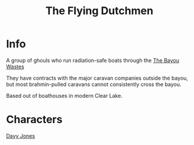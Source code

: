 :PROPERTIES:
:ID:       44084e05-82fe-4578-a04d-3a457715c409
:END:
#+title: The Flying Dutchmen
#+filetags: :faction:fallout:
* Info
A group of ghouls who run radiation-safe boats through the [[id:3aec2528-517d-476c-a04d-abd14fee0cf4][The Bayou Wastes]]

They have contracts with the major caravan companies outside the bayou, but
most brahmin-pulled caravans cannot consistently cross the bayou.

Based out of boathouses in modern Clear Lake.

* Characters
[[id:5acb8693-c5f3-4774-9052-31013350f05a][Davy Jones]]
